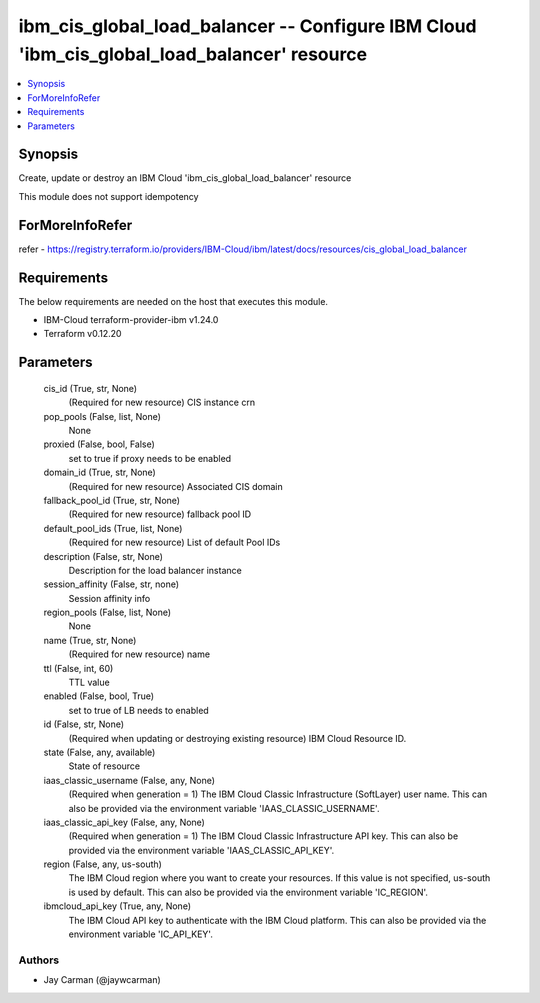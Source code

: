 
ibm_cis_global_load_balancer -- Configure IBM Cloud 'ibm_cis_global_load_balancer' resource
===========================================================================================

.. contents::
   :local:
   :depth: 1


Synopsis
--------

Create, update or destroy an IBM Cloud 'ibm_cis_global_load_balancer' resource

This module does not support idempotency


ForMoreInfoRefer
----------------
refer - https://registry.terraform.io/providers/IBM-Cloud/ibm/latest/docs/resources/cis_global_load_balancer

Requirements
------------
The below requirements are needed on the host that executes this module.

- IBM-Cloud terraform-provider-ibm v1.24.0
- Terraform v0.12.20



Parameters
----------

  cis_id (True, str, None)
    (Required for new resource) CIS instance crn


  pop_pools (False, list, None)
    None


  proxied (False, bool, False)
    set to true if proxy needs to be enabled


  domain_id (True, str, None)
    (Required for new resource) Associated CIS domain


  fallback_pool_id (True, str, None)
    (Required for new resource) fallback pool ID


  default_pool_ids (True, list, None)
    (Required for new resource) List of default Pool IDs


  description (False, str, None)
    Description for the load balancer instance


  session_affinity (False, str, none)
    Session affinity info


  region_pools (False, list, None)
    None


  name (True, str, None)
    (Required for new resource) name


  ttl (False, int, 60)
    TTL value


  enabled (False, bool, True)
    set to true of LB needs to enabled


  id (False, str, None)
    (Required when updating or destroying existing resource) IBM Cloud Resource ID.


  state (False, any, available)
    State of resource


  iaas_classic_username (False, any, None)
    (Required when generation = 1) The IBM Cloud Classic Infrastructure (SoftLayer) user name. This can also be provided via the environment variable 'IAAS_CLASSIC_USERNAME'.


  iaas_classic_api_key (False, any, None)
    (Required when generation = 1) The IBM Cloud Classic Infrastructure API key. This can also be provided via the environment variable 'IAAS_CLASSIC_API_KEY'.


  region (False, any, us-south)
    The IBM Cloud region where you want to create your resources. If this value is not specified, us-south is used by default. This can also be provided via the environment variable 'IC_REGION'.


  ibmcloud_api_key (True, any, None)
    The IBM Cloud API key to authenticate with the IBM Cloud platform. This can also be provided via the environment variable 'IC_API_KEY'.













Authors
~~~~~~~

- Jay Carman (@jaywcarman)

